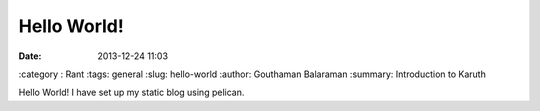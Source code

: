 Hello World!
############

:date: 2013-12-24 11:03
:category : Rant
:tags: general
:slug: hello-world
:author: Gouthaman Balaraman
:summary: Introduction to Karuth

Hello World! I have set up my static blog using pelican.
